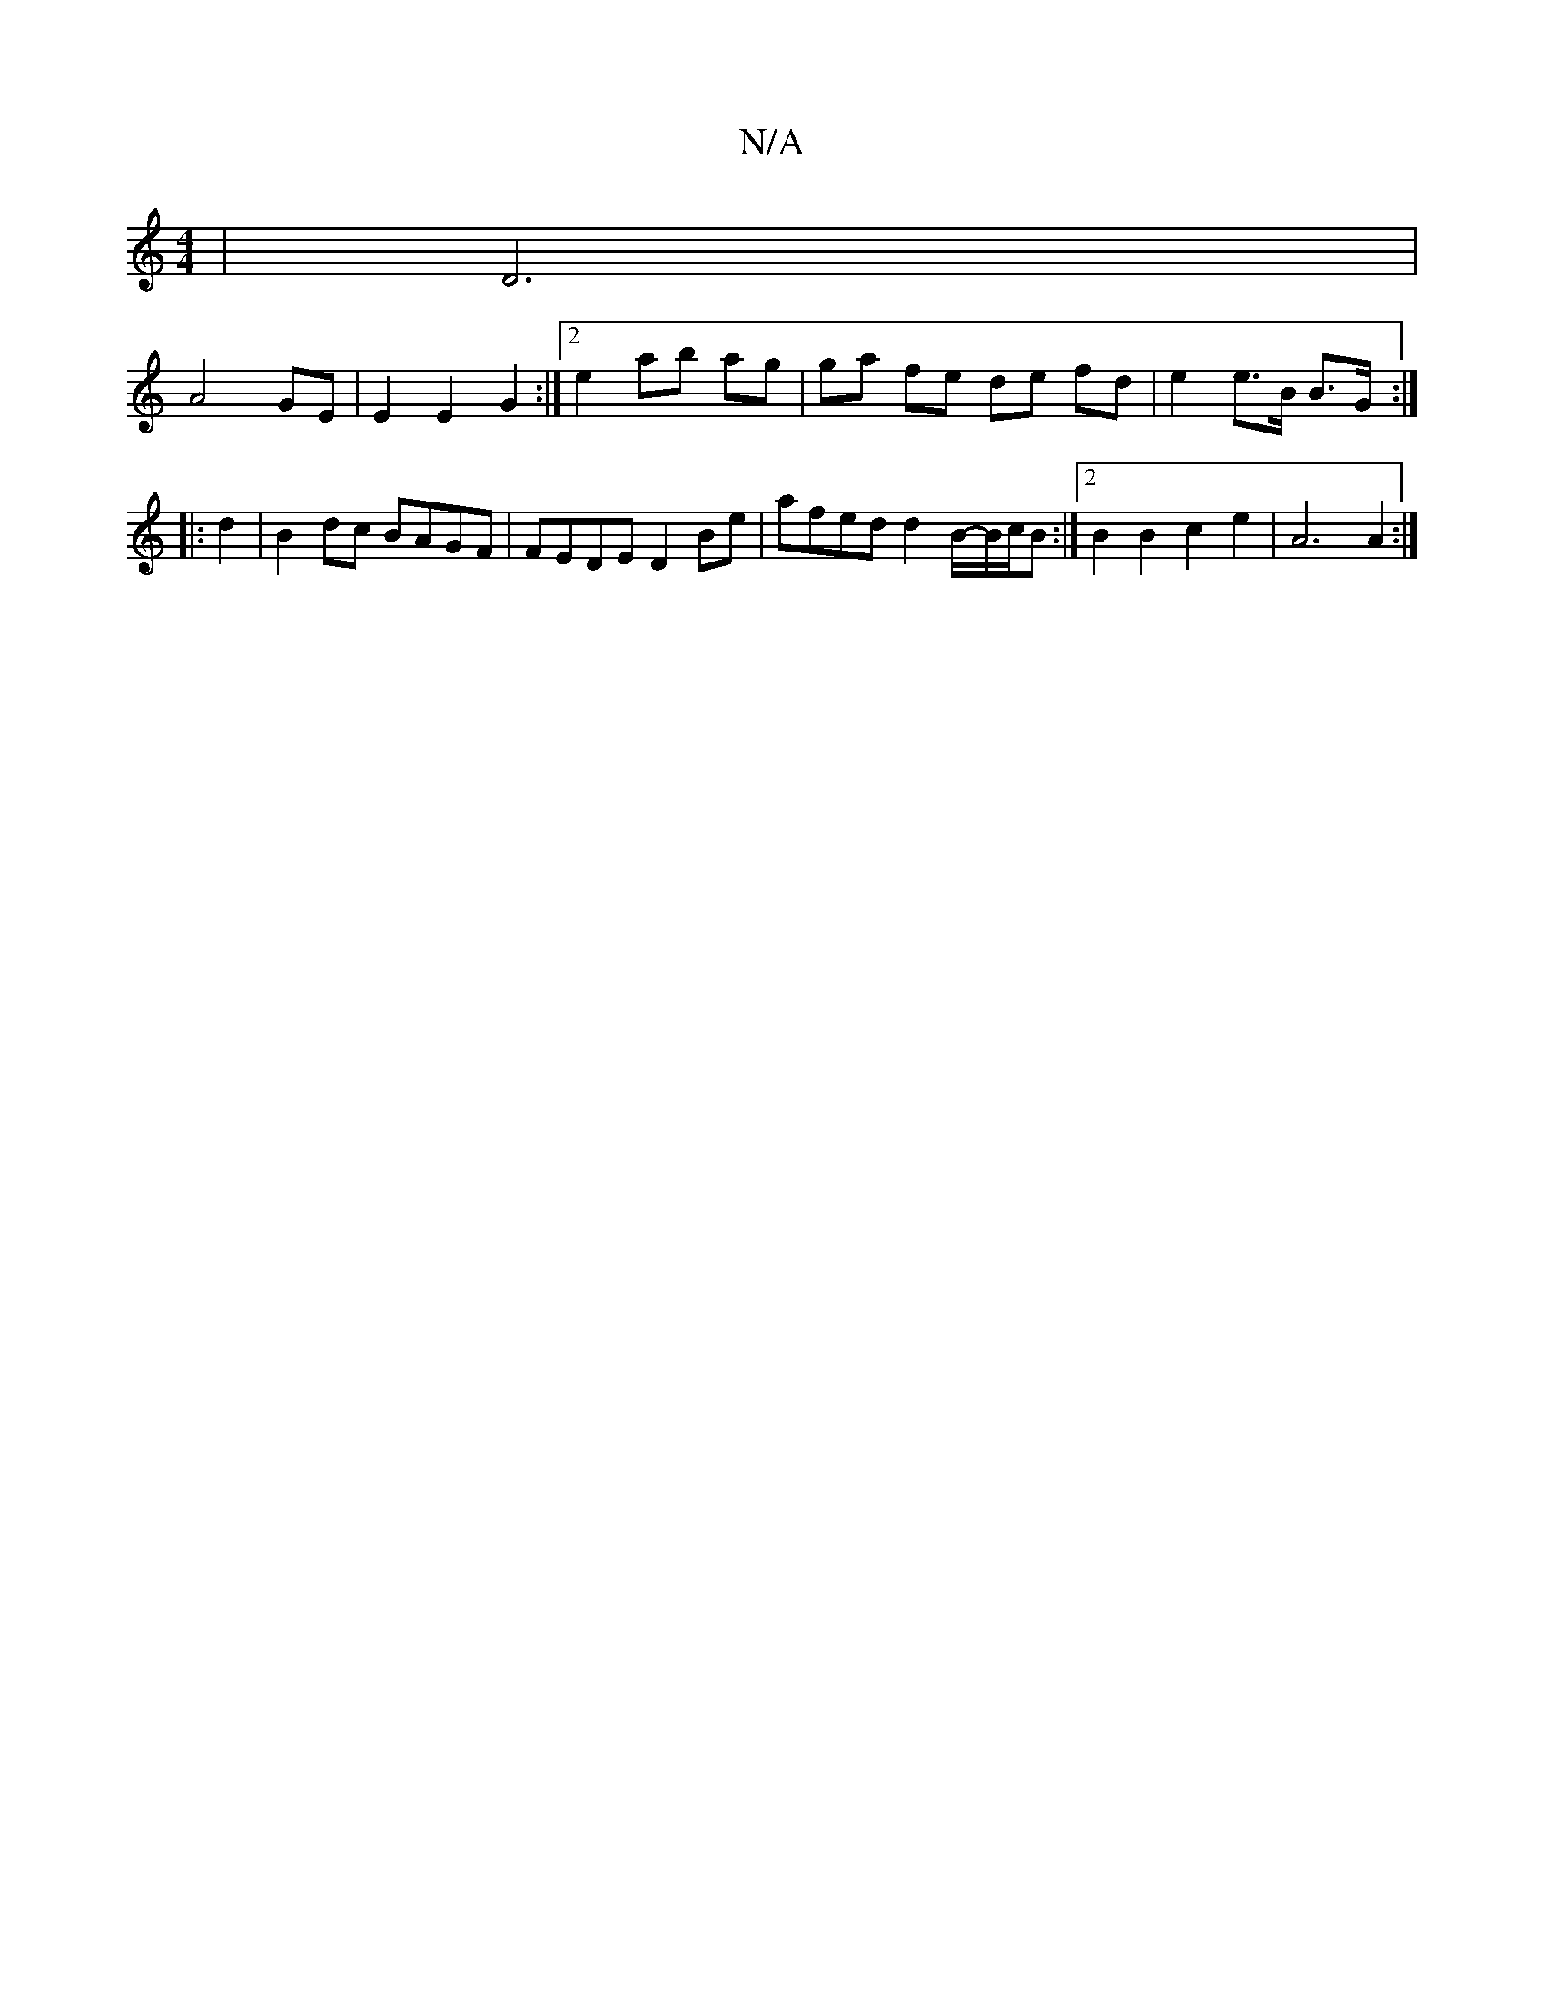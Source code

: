 X:1
T:N/A
M:4/4
R:N/A
K:Cmajor
2|D6|
A4 GE|E2 E2- G2 :|[2 e2 ab ag | ga fe de fd | e2 e>B B>G :|
|: d2 |B2dc BAGF | FEDE D2Be |afed d2 B/-B/c/B :|2 B2B2 c2e2 | A6 A2 :|

|: d2 |BG G3 A :|
E2 E2 E3 ||
|: d2fd :|2 e2 dB|
AB AB GA B2: